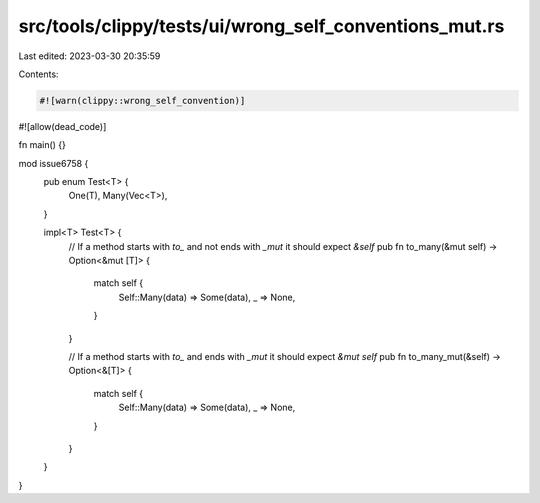 src/tools/clippy/tests/ui/wrong_self_conventions_mut.rs
=======================================================

Last edited: 2023-03-30 20:35:59

Contents:

.. code-block:: rs

    #![warn(clippy::wrong_self_convention)]
#![allow(dead_code)]

fn main() {}

mod issue6758 {
    pub enum Test<T> {
        One(T),
        Many(Vec<T>),
    }

    impl<T> Test<T> {
        // If a method starts with `to_` and not ends with `_mut` it should expect `&self`
        pub fn to_many(&mut self) -> Option<&mut [T]> {
            match self {
                Self::Many(data) => Some(data),
                _ => None,
            }
        }

        // If a method starts with `to_` and ends with `_mut` it should expect `&mut self`
        pub fn to_many_mut(&self) -> Option<&[T]> {
            match self {
                Self::Many(data) => Some(data),
                _ => None,
            }
        }
    }
}


